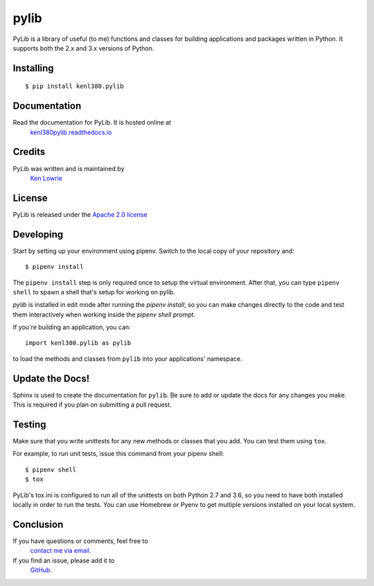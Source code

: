 pylib
=====

.. image:: https://travis-ci.org/kenlowrie/pylib.svg?branch=add%2Fdocs_and_unittests
    :target: https://travis-ci.org/kenlowrie/pylib

PyLib is a library of useful (to me) functions and classes for building
applications and packages written in Python. It supports both the 2.x and 3.x
versions of Python.

Installing
^^^^^^^^^^

::

    $ pip install kenl380.pylib

Documentation
^^^^^^^^^^^^^

Read the documentation for PyLib. It is hosted online at
 `kenl380pylib.readthedocs.io <https://kenl380pylib.readthedocs.io>`__


Credits
^^^^^^^

PyLib was written and is maintained by
 `Ken Lowrie <https://github.com/kenlowrie>`__

License
^^^^^^^

PyLib is released under the 
`Apache 2.0 license <https://opensource.org/licenses/Apache-2.0>`__


Developing
^^^^^^^^^^

Start by setting up your environment using pipenv. Switch to the local
copy of your repository and:

::

    $ pipenv install

The ``pipenv install`` step is only required once to setup the virtual
environment. After that, you can type ``pipenv shell`` to spawn a shell
that's setup for working on pylib.

`pylib` is installed in edit mode after running the `pipenv install`, so
you can make changes directly to the code and test them interactively
when working inside the `pipenv shell` prompt.

If you're building an application, you can:

::

    import kenl380.pylib as pylib

to load the methods and classes from ``pylib`` into your applications'
namespace.

Update the Docs!
^^^^^^^^^^^^^^^^

Sphinx is used to create the documentation for ``pylib``. Be sure to
add or update the docs for any changes you make. This is required if
you plan on submitting a pull request.

Testing
^^^^^^^

Make sure that you write unittests for any new methods or classes that you
add. You can test them using ``tox``.

For example, to run unit tests, issue this command from your pipenv shell:

::

    $ pipenv shell
    $ tox

PyLib's tox.ini is configured to run all of the unittests on both Python 
2.7 and 3.6, so you need to have both installed locally in order to run
the tests. You can use Homebrew or Pyenv to get multiple versions installed 
on your local system.

Conclusion
^^^^^^^^^^

If you have questions or comments, feel free to
 `contact me via email <mailto:ken@kenlowrie.com>`__. 
If you find an issue, please add it to
 `GitHub <https://github.com/kenlowrie/pylib/issues>`__.

